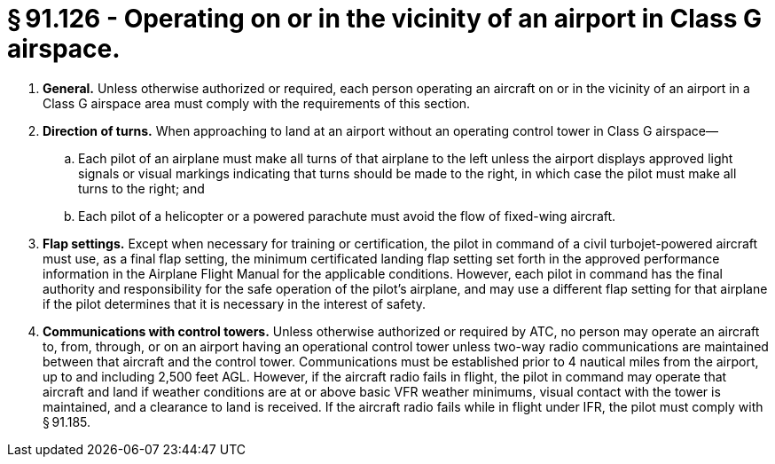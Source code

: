 # § 91.126 - Operating on or in the vicinity of an airport in Class G airspace.

[start=1,loweralpha]
. *General.* Unless otherwise authorized or required, each person operating an aircraft on or in the vicinity of an airport in a Class G airspace area must comply with the requirements of this section.
. *Direction of turns.* When approaching to land at an airport without an operating control tower in Class G airspace—
[start=1,arabic]
.. Each pilot of an airplane must make all turns of that airplane to the left unless the airport displays approved light signals or visual markings indicating that turns should be made to the right, in which case the pilot must make all turns to the right; and
.. Each pilot of a helicopter or a powered parachute must avoid the flow of fixed-wing aircraft.
. *Flap settings.* Except when necessary for training or certification, the pilot in command of a civil turbojet-powered aircraft must use, as a final flap setting, the minimum certificated landing flap setting set forth in the approved performance information in the Airplane Flight Manual for the applicable conditions. However, each pilot in command has the final authority and responsibility for the safe operation of the pilot's airplane, and may use a different flap setting for that airplane if the pilot determines that it is necessary in the interest of safety.
. *Communications with control towers.* Unless otherwise authorized or required by ATC, no person may operate an aircraft to, from, through, or on an airport having an operational control tower unless two-way radio communications are maintained between that aircraft and the control tower. Communications must be established prior to 4 nautical miles from the airport, up to and including 2,500 feet AGL. However, if the aircraft radio fails in flight, the pilot in command may operate that aircraft and land if weather conditions are at or above basic VFR weather minimums, visual contact with the tower is maintained, and a clearance to land is received. If the aircraft radio fails while in flight under IFR, the pilot must comply with § 91.185.

